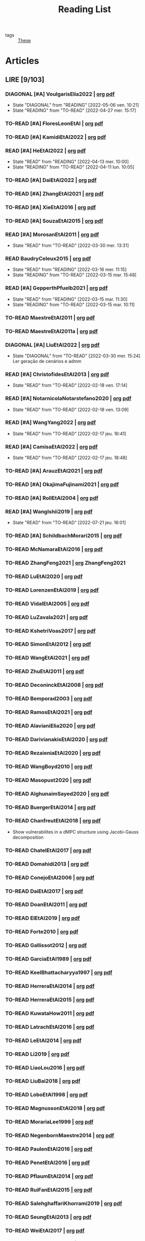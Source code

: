 :PROPERTIES:
:ID:       c89ae1a5-9d64-4d13-bd1c-569c449e016b
:END:
#+TITLE: Reading List
#+LINK: note file:reference/%s.org
#+LINK: pdf file:~/docsThese/bibliography/%s.pdf
#+LINK: mobi file:~/docsThese/bibliography/%s.mobi
#+LINK: epub file:~/docsThese/bibliography/%s.epub
#+EXCLUDE_TAGS: noexport
#+STARTUP: content
#+latex_header: \usepackage{natbib}
#+OPTIONS: todo:nil num:nil timestamp:nil author:nil toc:nil
#+filetags: organization

#+TODO: TO-READ(t) READING(r!)  DIAGONAL(s@) | READ(d!)

- tags :: [[id:ebb4a160-db74-41df-925c-fd4c17f3b82b][These]]


* Articles
** LIRE [9/103]
*** DIAGONAL [#A] VoulgarisElia2022 | [[note:VoulgarisElia2022][org]] [[pdf:VoulgarisElia2022][pdf]]
- State "DIAGONAL"   from "READING"    [2022-05-06 ven. 10:21]
- State "READING"    from "TO-READ"    [2022-04-27 mer. 15:17]
*** TO-READ [#A] FloresLeonEtAl | [[note:FloresLeonEtAl][org]] [[pdf:FloresLeonEtAl][pdf]]

*** TO-READ [#A] KamidiEtAl2022 | [[note:KamidiEtAl2022][org]] [[pdf:KamidiEtAl2022][pdf]]
*** READ [#A] HeEtAl2022 | [[note:HeEtAl2022][org]] [[pdf:HeEtAl2022][pdf]]
- State "READ"       from "READING"    [2022-04-13 mer. 10:00]
- State "READING"    from "TO-READ"    [2022-04-11 lun. 10:05]

*** TO-READ [#A] DaiEtAl2022 | [[note:DaiEtAl2022][org]] [[pdf:DaiEtAl2022][pdf]]

*** TO-READ [#A] ZhangEtAl2021 | [[note:ZhangEtAl2021][org]] [[pdf:ZhangEtAl2021][pdf]]
*** TO-READ [#A] XieEtAl2016 | [[note:XieEtAl2016][org]] [[pdf:XieEtAl2016][pdf]]
*** TO-READ [#A] SouzaEtAl2015 | [[note:SouzaEtAl2015][org]] [[pdf:SouzaEtAl2015][pdf]]

*** READ [#A] MorosanEtAl2011 | [[note:MorosanEtAl2011][org]] [[pdf:MorosanEtAl2011][pdf]]

- State "READ"       from "TO-READ"    [2022-03-30 mer. 13:31]
*** READ BaudryCeleux2015 | [[note:BaudryCeleux2015][org]] [[pdf:BaudryCeleux2015][pdf]]

- State "READ"       from "READING"    [2022-03-16 mer. 11:15]
- State "READING"    from "TO-READ"    [2022-03-15 mar. 15:48]
*** READ [#A] GepperthPfuelb2021 | [[note:GepperthPfuelb2021][org]] [[pdf:GepperthPfuelb2021][pdf]]

- State "READ"       from "READING"    [2022-03-15 mar. 11:30]
- State "READING"    from "TO-READ"    [2022-03-15 mar. 10:11]
*** TO-READ MaestreEtAl2011 | [[note:MaestreEtAl2011][org]] [[pdf:MaestreEtAl2011][pdf]]
*** TO-READ MaestreEtAl2011a | [[note:MaestreEtAl2011][org]] [[pdf:MaestreEtAl2011][pdf]]
*** DIAGONAL [#A] LiuEtAl2022 | [[note:LiuEtAl2022][org]] [[pdf:LiuEtAl2022][pdf]]
:PROPERTIES:
:ID:       04a7041a-9aa1-44ae-8b87-1c358ae702ed
:END:

- State "DIAGONAL"   from "TO-READ"    [2022-03-30 mer. 15:24] \\
  Ler geração de cenários e admm
*** READ [#A] ChristofidesEtAl2013 | [[note:ChristofidesEtAl2013][org]] [[pdf:ChristofidesEtAl2013][pdf]]
- State "READ"       from "TO-READ"    [2022-02-18 ven. 17:14]
*** READ [#A] NotarnicolaNotarstefano2020 | [[note:NotarnicolaNotarstefano2020][org]] [[pdf:NotarnicolaNotarstefano2020][pdf]]
- State "READ"       from "TO-READ"    [2022-02-18 ven. 13:09]
*** READ [#A] WangYang2022 | [[note:WangYang2022][org]] [[pdf:WangYang2022][pdf]]
- State "READ"       from "TO-READ"    [2022-02-17 jeu. 16:41]
*** READ [#A] CamisaEtAl2022 | [[note:CamisaEtAl2022][org]] [[pdf:CamisaEtAl2022][pdf]]

- State "READ"       from "TO-READ"    [2022-02-17 jeu. 18:48]
*** TO-READ [#A] ArauzEtAl2021 | [[note:ArauzEtAl2021][org]] [[pdf:ArauzEtAl2021][pdf]]
*** TO-READ [#A] OkajimaFujinami2021 | [[note:OkajimaFujinami2021][org]] [[pdf:OkajimaFujinami2021][pdf]]
*** TO-READ [#A] RollEtAl2004 | [[note:RollEtAl2004][org]] [[pdf:RollEtAl2004][pdf]]
*** READ [#A] WangIshii2019 | [[note:WangIshii2019][org]] [[pdf:WangIshii2019][pdf]]
- State "READ"       from "TO-READ"    [2022-07-21 jeu. 16:01]
*** TO-READ [#A] SchildbachMorari2015 | [[note:SchildbachMorari2015][org]] [[pdf:SchildbachMorari2015][pdf]]

*** TO-READ McNamaraEtAl2016 | [[note:McNamaraEtAl2016][org]] [[pdf:McNamaraEtAl2016][pdf]]
*** TO-READ ZhangFeng2021 | [[note:ZhangFeng2021][org]] ZhangFeng2021
*** TO-READ LuEtAl2020 | [[note:LuEtAl2020][org]] [[pdf:LuEtAl2020][pdf]]
*** TO-READ LorenzenEtAl2019 | [[note:LorenzenEtAl2019][org]] [[pdf:LorenzenEtAl2019][pdf]]
*** TO-READ VidalEtAl2005 | [[note:VidalEtAl2005][org]] [[pdf:VidalEtAl2005][pdf]]
*** TO-READ LuZavala2021 | [[note:LuZavala2021][org]] [[pdf:LuZavala2021][pdf]]
*** TO-READ KshetriVoas2017 | [[note:KshetriVoas2017][org]] [[pdf:KshetriVoas2017][pdf]]
*** TO-READ SimonEtAl2012 | [[note:SimonEtAl2012][org]] [[pdf:SimonEtAl2012][pdf]]
*** TO-READ WangEtAl2021 | [[note:WangEtAl2021][org]] [[pdf:WangEtAl2021][pdf]]
*** TO-READ ZhuEtAl2011 | [[note:ZhuEtAl2011][org]] [[pdf:ZhuEtAl2011][pdf]]
*** TO-READ DeconinckEtAl2008 | [[note:DeconinckEtAl2008][org]] [[pdf:DeconinckEtAl2008][pdf]]
*** TO-READ Bemporad2003 | [[note:Bemporad2003][org]] [[pdf:Bemporad2003][pdf]]
*** TO-READ RamosEtAl2021 | [[note:RamosEtAl2021][org]] [[pdf:RamosEtAl2021][pdf]]
*** TO-READ AlavianiElia2020 | [[note:AlavianiElia2020][org]] [[pdf:AlavianiElia2020][pdf]]
*** TO-READ DarivianakisEtAl2020 | [[note:DarivianakisEtAl2020][org]] [[pdf:DarivianakisEtAl2020][pdf]]
*** TO-READ RezaieniaEtAl2020 | [[note:RezaieniaEtAl2020][org]] [[pdf:RezaieniaEtAl2020][pdf]]
*** TO-READ WangBoyd2010 | [[note:WangBoyd2010][org]] [[pdf:WangBoyd2010][pdf]]
*** TO-READ Masopust2020 | [[note:Masopust2020][org]] [[pdf:Masopust2020][pdf]]
*** TO-READ AlghunaimSayed2020 | [[note:AlghunaimSayed2020][org]] [[pdf:AlghunaimSayed2020][pdf]]
*** TO-READ BuergerEtAl2014 | [[note:BuergerEtAl2014][org]] [[pdf:BuergerEtAl2014][pdf]]
*** TO-READ ChanfreutEtAl2018 | [[note:ChanfreutEtAl2018][org]] [[pdf:ChanfreutEtAl2018][pdf]]
 - Show vulnerabilites in a dMPC structure using Jacobi-Gauss decomposition
*** TO-READ ChatelEtAl2017 | [[note:ChatelEtAl2017][org]] [[pdf:ChatelEtAl2017][pdf]]
*** TO-READ Domahidi2013 | [[note:Domahidi2013][org]] [[pdf:Domahidi2013][pdf]]
*** TO-READ ConejoEtAl2006 | [[note:ConejoEtAl2006][org]] [[pdf:ConejoEtAl2006][pdf]]
*** TO-READ DaiEtAl2017 | [[note:DaiEtAl2017][org]] [[pdf:DaiEtAl2017][pdf]]
*** TO-READ DoanEtAl2011 | [[note:DoanEtAl2011][org]] [[pdf:DoanEtAl2011][pdf]]
*** TO-READ ElEtAl2019 | [[note:ElEtAl2019][org]] [[pdf:ElEtAl2019][pdf]]
*** TO-READ Forte2010 | [[note:Forte2010][org]] [[pdf:Forte2010][pdf]]
*** TO-READ Gallissot2012 | [[note:Gallissot2012][org]] [[pdf:Gallissot2012][pdf]]
*** TO-READ GarciaEtAl1989 | [[note:GarciaEtAl1989][org]] [[pdf:GarciaEtAl1989][pdf]]
*** TO-READ KeelBhattacharyya1997 | [[note:KeelBhattacharyya1997][org]] [[pdf:KeelBhattacharyya1997][pdf]]
*** TO-READ HerreraEtAl2014 | [[note:HerreraEtAl2014][org]] [[pdf:HerreraEtAl2014][pdf]]
*** TO-READ HerreraEtAl2015 | [[note:HerreraEtAl2015][org]] [[pdf:HerreraEtAl2015][pdf]]
*** TO-READ KuwataHow2011 | [[note:KuwataHow2011][org]] [[pdf:KuwataHow2011][pdf]]
*** TO-READ LatrachEtAl2016 | [[note:LatrachEtAl2016][org]] [[pdf:LatrachEtAl2016][pdf]]
*** TO-READ LeEtAl2014 | [[note:LeEtAl2014][org]] [[pdf:LeEtAl2014][pdf]]
*** TO-READ Li2019 | [[note:Li2019][org]] [[pdf:Li2019][pdf]]
*** TO-READ LiaoLou2016 | [[note:LiaoLou2016][org]] [[pdf:LiaoLou2016][pdf]]
*** TO-READ LiuBai2018 | [[note:LiuBai2018][org]] [[pdf:LiuBai2018][pdf]]
*** TO-READ LoboEtAl1998 | [[note:LoboEtAl1998][org]] [[pdf:LoboEtAl1998][pdf]]
*** TO-READ MagnussonEtAl2018 | [[note:MagnussonEtAl2018][org]] [[pdf:MagnussonEtAl2018][pdf]]
*** TO-READ MorariaLee1999 | [[note:MorariaLee1999][org]] [[pdf:MorariaLee1999][pdf]]
*** TO-READ NegenbornMaestre2014 | [[note:NegenbornMaestre2014][org]] [[pdf:NegenbornMaestre2014][pdf]]
*** TO-READ PaulenEtAl2016 | [[note:PaulenEtAl2016][org]] [[pdf:PaulenEtAl2016][pdf]]
*** TO-READ PenetEtAl2016 | [[note:PenetEtAl2016][org]] [[pdf:PenetEtAl2016][pdf]]
*** TO-READ PflaumEtAl2014 | [[note:PflaumEtAl2014][org]] [[pdf:PflaumEtAl2014][pdf]]
*** TO-READ RuiFanEtAl2015 | [[note:RuiFanEtAl2015][org]] [[pdf:RuiFanEtAl2015][pdf]]
*** TO-READ SalehghaffariKhorrami2019 | [[note:SalehghaffariKhorrami2019][org]] [[pdf:SalehghaffariKhorrami2019][pdf]]
*** TO-READ SeungEtAl2013 | [[note:SeungEtAl2013][org]] [[pdf:SeungEtAl2013][pdf]]
*** TO-READ WeiEtAl2017 | [[note:WeiEtAl2017][org]] [[pdf:WeiEtAl2017][pdf]]
*** TO-READ YildirimEtAl2020 | [[note:YildirimEtAl2020][org]] [[pdf:YildirimEtAl2020][pdf]]
*** TO-READ YingEtAl2018 | [[file:~/org/YingEtAl2018.org][org]] [[pdf:YingEtAl2018][pdf]]
*** TO-READ ZangEtAl2017 | [[note:ZangEtAl2017][org]] [[pdf:ZangEtAl2017][pdf]]
*** TO-READ ZhengEtAl2006 | [[note:ZhengEtAl2006][org]] [[pdf:ZhengEtAl2006][pdf]]
*** TO-READ ZhengEtAl2010 | [[note:ZhengEtAl2010][org]] [[pdf:ZhengEtAl2010][pdf]]
*** TO-READ DoerflerEtAl2019 | [[note:DoerflerEtAl2019][org]] [[pdf:DoerflerEtAl2019][pdf]]
*** TO-READ PasqualettiEtAl2012 | [[note:PasqualettiEtAl2012][org]] [[pdf:PasqualettiEtAl2012][pdf]]
*** TO-READ SundaramHadjicostis2011 | [[note:SundaramHadjicostis2011][org]] [[pdf:SundaramHadjicostis2011][pdf]]
*** TO-READ Bouckaert2014 | [[note:Bouckaert2014][org]] [[pdf:Bouckaert2014][pdf]]
*** TO-READ SatoTakeda2020 | [[note:SatoTakeda2020][org]] [[pdf:SatoTakeda2020][pdf]]
*** TO-READ Mattioni2020 | [[note:Mattioni2020][org]] [[pdf:Mattioni2020][pdf]]
*** TO-READ BarboniEtAl2020 | [[note:BarboniEtAl2020][org]] [[pdf:BarboniEtAl2020][pdf]]
*** TO-READ SuShahrampour2020 | [[note:SuShahrampour2020][org]] [[pdf:SuShahrampour2020][pdf]]
*** TO-READ GalloEtAl2020 | [[note:GalloEtAl2020][org]] [[pdf:GalloEtAl2020][pdf]]
*** TO-READ YuXiong2020 | [[note:YuXiong2020][org]] [[pdf:YuXiong2020][pdf]]
*** TO-READ YuXiong2020a | [[note:YuXiong2020a][org]] [[pdf:YuXiong2020a][pdf]]
*** TO-READ DengWen2020 | [[note:DengWen2020][org]] [[pdf:DengWen2020][pdf]]
*** TO-READ LiuJiang2020 | [[note:LiuJiang2020][org]] [[pdf:LiuJiang2020][pdf]]
*** TO-READ ZhaoEtAl2020 | [[note:ZhaoEtAl2020][org]] [[pdf:ZhaoEtAl2020][pdf]]
*** TO-READ LiuDong2020 | [[note:LiuDong2020][org]] [[pdf:LiuDong2020][pdf]]
*** TO-READ ChenLiu2020 | [[note:ChenLiu2020][org]] [[pdf:ChenLiu2020][pdf]]
*** TO-READ LiuEtAl2020 | [[note:LiuEtAl2020][org]] [[pdf:LiuEtAl2020][pdf]]
*** TO-READ Hespanha2009 | [[note:Hespanha2009][org]] [[pdf:Hespanha2009][pdf]]
*** TO-READ WangEtAl2015 | [[note:WangEtAl2015][org]] [[pdf:WangEtAl2015][pdf]]
*** TO-READ BaillieulAntsaklis2007 | [[note:BaillieulAntsaklis2007][org]] [[pdf:BaillieulAntsaklis2007][pdf]]
*** TO-READ MoyneTilbury2007 | [[note:MoyneTilbury2007][org]] [[pdf:MoyneTilbury2007][pdf]]
*** TO-READ Baillieul2002 | [[note:Baillieul2002][org]] [[pdf:Baillieul2002][pdf]]
*** TO-READ ZhangEtAl2001 | [[note:ZhangEtAl2001][org]] [[pdf:ZhangEtAl2001][pdf]]
*** TO-READ HespanhaEtAl2007 | [[note:HespanhaEtAl2007][org]] [[pdf:HespanhaEtAl2007][pdf]]
*** TO-READ ZecevicSiljak2012 | [[note:ZecevicSiljak2012][org]] [[pdf:ZecevicSiljak2012][pdf]]

** LU [62/72]
*** READ Ouyang2020 | [[note:Ouyang2020][org]] [[pdf:Ouyang2020][pdf]]
+ Projection onto intersections of halfspaces and hyperplanes
*** READ ShiromotoEtAl2019 | [[note:ShiromotoEtAl2019][org]] [[pdf:ShiromotoEtAl2019][pdf]]
+ Use of separable metric structures to distributed nonlinear control
*** READ BoyleDykstra1986 | [[note:BoyleDykstra1986][org]] [[pdf:BoyleDykstra1986][pdf]]
+ Algorithm to project onto intersection of halfspaces
pag 37
*** READ TanikawaMukai1983a | [[note:TanikawaMukai1983a][org]] [[pdf:TanikawaMukai1983][pdf]]
+ Creation of new lagrangian to convexify the lagrangian function, reducing decomposition to two levels of iterative optimization
*** READ RajeshEtAl2013 | [[note:RajeshEtAl2013][org]] [[pdf:RajeshEtAl2013][pdf]]
+ Framework for MAS with simulation in rural Indian micro-grid
*** READ SujilKumar2017 | [[note:SujilKumar2017][org]] [[pdf:SujilKumar2017][pdf]]
+ Multi-agent based system simulated in the presence of different events
*** READ KuzinEtAl2020 | [[note:KuzinEtAl2020][org]] [[pdf:KuzinEtAl2020][pdf]]
+ Use of multiple Raspberry Pis as HIL to simulate agents
*** READ MendhamClarke2005 | [[note:MendhamClarke2005][org]] [[pdf:MendhamClarke2005][pdf]]
+ Simulation environment of multi-agent system embedded into industry standard
*** READ DigraPandey2013 | [[note:DigraPandey2013][org]] [[pdf:DigraPandey2013][pdf]]
+ Multi-agent based controller coordination of microgrid with critical loads under  normal, faulty and overload conditions.
*** READ [#C] GuEtAl2016 | [[note:GuEtAl2016][org]] [[pdf:GuEtAl2016][pdf]]
+ Example microgrid system with a multi-agent system
*** READ BourdaisEtAl2012 | [[note:BourdaisEtAl2012][org]] [[pdf:BourdaisEtAl2012][pdf]]
+ Distributed MPC (Dual Decomposition) for continuous systems controlled using discrete inputs
*** READ [#A] MukherjeeZelazo2019 | [[note:MukherjeeZelazo2019][org]] [[pdf:MukherjeeZelazo2019][pdf]]
+ Uses of Kharitonov's Theorem to study condition for consensus of $m$-th order linear uncertain interval plants
# ** READ BlanchardEtAl2008
# [[note:BlanchardEtAl2008][org]] [[pdf:BlanchardEtAl2008][pdf]]
# + Use EKF to update polynomial chaos
*** READ LiceagaCastroEtAl2015 | [[note:Liceaga-CastroEtAl2015][org]] [[pdf:Liceaga-CastroEtAl2015][pdf]]
+ Show that [[id:f62d60ca-4a29-4d6e-8ead-89e4dda9aca3][MIMO]] systems controlled passively are not necessarily robust.

*** READ OConnorVandenberghe2014 | [[note:OConnorVandenberghe2014][org]] [[pdf:OConnorVandenberghe2014][pdf]]
+ Use of decomposition methods to solve image deblurring
*** READ LinEtAl2020 | [[note:LinEtAl2020][org]] [[pdf:LinEtAl2020][pdf]]
+ Obtain state estimation under delayed communication
*** READ Bindra2017 | [[note:Bindra2017][org]] [[pdf:Bindra2017][pdf]]
+ Review Attacks
*** READ ZhuMartinez2014 | [[note:ZhuMartinez2014][org]] [[pdf:ZhuMartinez2014][pdf]]
+ Resilient MPC with resource allocation to deal with replay attacks
*** READ DibajiIshii2015 | [[note:DibajiIshii2015][org]] [[pdf:DibajiIshii2015][pdf]]
+ Consensus of second order sampled-data in presence of misbehaving agents
*** READ [#A] WuEtAl2018 | [[note:WuEtAl2018][org]] [[pdf:WuEtAl2018][pdf]]
+ Neural Networks based detection and Lyapunov MPC
*** READ [#A] AnandutaEtAl2020 | [[note:AnandutaEtAl2020][org]] [[pdf:AnandutaEtAl2020][pdf]]
+ Resilient [[id:92ed23b5-1480-4241-b074-a5b4a1d42069][dMPC]] under [[id:968014ea-c431-495f-9e75-0ecfd2a236dd][Attack]] using [[id:c34a53cd-f404-415a-b26e-0c4ed12b20a1][Bayesian Inference]]
*** READ LuYang2020 | [[note:LuYang2020][org]] [[pdf:LuYang2020][pdf]]
+ State estimation of NCS, with faulty and malicious agents based on
*** READ WakaikiEtAl2020 | [[note:WakaikiEtAl2020][org]] [[pdf:WakaikiEtAl2020][pdf]]
+ stability on NCS with DoS and quantization noise using observer-based controller
*** READ ZhuZheng2020 | [[note:ZhuZheng2020][org]] [[pdf:ZhuZheng2020][pdf]]
+ Observer based $\mathcal{H}_\infty$ control in [[id:6f1e8604-b30c-4428-b9e3-7b06a60646b2][DoS]] prone measurement and control channels
*** READ BansalMukhija2020 | [[note:BansalMukhija2020][org]] [[pdf:BansalMukhija2020][pdf]]
+ Hybrid Triggering scheme (Aperiodic Sampled-Data Control) to control Networked system under stochastic Deception Attacks find a way to obtain Minimum inter-event time (MIET)
*** READ GossnerEtAl1997 | [[note:GossnerEtAl1997][org]] [[pdf:GossnerEtAl1997][pdf]]
+ Algorithms for stability and asymptotic tracking in constrained generalized predictive control with bounded disturbances
*** READ RichardsHow2006 | [[note:RichardsHow2006][org]] [[pdf:RichardsHow2006][pdf]]
+ [[id:b17ed041-9184-40bd-adaa-0c8f144b63f2][Robust]] [[id:adbf20b1-1a2d-4c90-9a66-2f236db55322][MPC]] with tightening constraints
*** READ [#A] YangEtAl2019 | [[note:YangEtAl2019][org]] [[pdf:YangEtAl2019][pdf]]
+ [[id:3ec3cd81-0163-4fe1-9c20-b5dfd33427d6][Stochastic]] [[id:92ed23b5-1480-4241-b074-a5b4a1d42069][dMPC]] with defense against [[id:6f1e8604-b30c-4428-b9e3-7b06a60646b2][DoS]] Attacks
*** READ KolarijaniEtAl2020 | [[note:KolarijaniEtAl2020][org]] [[pdf:KolarijaniEtAl2020][pdf]]
+ [[id:0048fff1-e997-4b77-8215-ea92fe7dd527][Decentralized]] [[id:02289306-4cb1-4371-a5da-eedd95e7b268][Event-Based]] [[id:b17ed041-9184-40bd-adaa-0c8f144b63f2][Robust]] [[id:adbf20b1-1a2d-4c90-9a66-2f236db55322][MPC]]
*** READ LiuEtAl2019 | [[note:LiuEtAl2019][org]] [[pdf:LiuEtAl2019][pdf]]
+ Analysis of the effects of[[id:1378c4c8-b824-4748-917d-904632acfd75][Deception Attacks]] and use [[id:a3b6d44b-4f1d-43dd-942b-45c2df959e6e][Hybrid Control]] and verify stability using Lyapunov
*** READ [#A] BraunEtAl2020 | [[note:BraunEtAl2020][org]] [[pdf:BraunEtAl2020][pdf]]
+ Identify attack using evolution of coupling variables
  + *Important:* Sensitivity Exchange
*** READ [#A] LiuEtAl2016 | [[note:LiuEtAl2016][org]] [[pdf:LiuEtAl2016][pdf]]
+ Study of [[id:f3727224-7286-465f-bff0-bff8dd490ea4][Networked Control]] in a [[id:3ec3cd81-0163-4fe1-9c20-b5dfd33427d6][Stochastic]] [[id:a3b6d44b-4f1d-43dd-942b-45c2df959e6e][Hybrid Control]] Scheme using stochastic variable with [[id:66cea64f-9e73-423a-80f2-58fd01dd5b6c][Bernoulli Distribution]] in order to increase performance on over occupied channels
*** READ DingEtAl2018 | [[note:DingEtAl2018][org]] [[pdf:DingEtAl2018][pdf]]
+ Survey on Security control and attack detection
*** READ HuangDong2020 | [[note:HuangDong2020][org]] [[pdf:HuangDong2020][pdf]]
+ Reliable control in systems with intermittent communication
*** READ BoemEtAl2020 | [[note:BoemEtAl2020][org]] [[pdf:BoemEtAl2020][pdf]]
+ [[https://mathworld.wolfram.com/Zonotope.html][Zonotope]] tube created to estimate possible outcomes of the state, if it is outside the tube then that is a fault.
*** READ LeBlancEtAl2013 | [[note:LeBlancEtAl2013][org]] [[pdf:LeBlancEtAl2013][pdf]]
+ Resilient consensus in the presence of misbehaving nodes
*** READ BoydEtAl2011 | [[note:BoydEtAl2011][org]] [[pdf:BoydEtAl2011][pdf]] [[file:BoydEtAl2011.mobi][mobi]]
+ Optimization Augmented Lagrangian
*** READ BoydEtAl2015 | [[note:BoydEtAl2015][org]] [[pdf:BoydEtAl2015][pdf]]
+ Dual, Primal and decomposition methods
*** READ BoydVandenberghe2004 | [[note:BoydVandenberghe2004][org]] [[pdf:BoydVandenberghe2004][pdf]]
+ Convex Optimization
*** READ [#A] VelardeEtAl2017b | [[note:VelardeEtAl2017b][org]] [[pdf:VelardeEtAl2017b][pdf]]
+ Vulnerabilities in lagrange-based dMPC scheme on multi-agent consensus
*** READ BiegelEtAl2012 | [[note:BiegelEtAl2012][org]] [[pdf:BiegelEtAl2012][pdf]]
- Use of Shadow Prices to resolve grid congestion
*** READ VelardeEtAl2017 | [[note:VelardeEtAl2017][org]] [[pdf:VelardeEtAl2017][pdf]]
+ Analysis of dMPC scheme under influence of malicious agents
*** READ VelardeEtAl2017a | [[note:VelardeEtAl2017a][org]] [[pdf:VelardeEtAl2017a][pdf]]
+ Secure dMPC for consensus using scenario based mechanism
*** READ Jury1962 | [[note:Jury1962][org]] [[pdf:Jury1962][pdf]]
+ Stability criterion for linear discrete time systems
*** READ LandauEtAl2011 | [[note:LandauEtAl2011][  org]] [[pdf:LandauEtAl2011][pdf]]
+ Adaptive Control
*** READ AranovskiyFreidovich2013 | [[note:AranovskiyFreidovich2013][org]] [[pdf:AranovskiyFreidovich2013][pdf]]
+ Identification-based adaptive tuning of coefficients with unknown disturbance
*** READ [#A] BittantiEtAl1990 | [[note:BittantiEtAl1990][org]] [[pdf:BittantiEtAl1990][pdf]]
+ Convergence of adaptive recursive least-squares algorithms
*** READ Frangipani2015 | [[note:Frangipani2015][org]] [[pdf:Frangipani2015][pdf]]
- Localização submarina utilzando uma
  única referência acústiva via filtro UKF.

*** READ Yamasaki2016 | [[note:Yamasaki2016][org]] [[pdf:Yamasaki2016][pdf]]
+ Adaptive robust altitude control scheme based on a smooth sliding mode controller
*** READ YimEtAl2012 | [[note:YimEtAl2012][org]] [[pdf:YimEtAl2012][pdf]]
+ Estimation of non-linear systems using EKF and UKF
*** DIAGONAL AgbodjanEtAl2019 | [[note:AgbodjanEtAl2019][org]] [[pdf:AgbodjanEtAl2019][pdf]]
*** READ TanikawaMukai1983 | [[note:TanikawaMukai1983][org]] [[pdf:TanikawaMukai1983][pdf]]
+ New separable multiplier to nonconvex separable large-scale
*** READ GrimsmanEtAl2019 | [[note:GrimsmanEtAl2019][org]] [[pdf:GrimsmanEtAl2019][pdf]]
+ Impact of topology, and information distribution to agent decisions
*** DIAGONAL AlessioBemporad2009 | [[note:AlessioBemporad2009][org]] [[pdf:AlessioBemporad2009][pdf]]
+ Survey on Explicit MPC
*** DIAGONAL AastroemWittenmark1989 | [[note:AstromWittenmark1989][org]] [[pdf:AstromWittenmark1989][pdf]]
*** DIAGONAL KatewaEtAl2021 | [[note:KatewaEtAl2021][org]] [[pdf:KatewaEtAl2021][pdf]]
+ quantify trade-off between security and privacy
*** READ [#A] ArabloueiEtAl2014 | [[note:ArabloueiEtAl2014][org]] [[pdf:ArabloueiEtAl2014][pdf]]
*** READ ElGhaoui2002 | [[note:ElGhaoui2002][org]] [[pdf:ElGhaoui2002][pdf]]
*** READ [#A] ArabloueiEtAl2014 | [[note:ArabloueiEtAl2014][org]] [[pdf:ArabloueiEtAl2014][pdf]]
*** READ ElGhaoui2002 | [[note:ElGhaoui2002][org]] [[pdf:ElGhaoui2002][pdf]]
- A new quantity to characterize inversion error

*** DIAGONAL CamachoBordons2007 | [[note:CamachoBordons2007][org]] [[pdf:CamachoBordons2007][pdf]]

- State "DIAGONAL"   from "TO-READ"        [2021-04-29 jeu. 17:53] \\
  Describe elements of MPC, and many alternative formulations

*** READ [#A] LuciaEtAl2021 | [[note:LuciaEtAl2021][org]] [[pdf:LuciaEtAl2021][pdf]]
- State "READ"       from "READING"      [2021-05-26 mer. 11:25]
- State "READING"    from "TO-READ"     [2021-04-29 jeu. 15:32]
*** DIAGONAL Iiduka2019 | [[note:Iiduka2019][org]] [[pdf:Iiduka2019][pdf]]
- State "DIAGONAL"   from "READING"      [2021-05-31 lun. 15:58] \\
  algorithms for distributed optimization,
*** DIAGONAL [#A] LiuEtAl2009 | [[note:LiuEtAl2009][org]] [[pdf:LiuEtAl2009][pdf]]
- State "DIAGONAL"   from "TO-READ"        [2021-05-31 lun. 17:04]
*** DIAGONAL [#A] SatchidanandanKumar2017 | [[note:SatchidanandanKumar2017][org]] [[pdf:SatchidanandanKumar2017][pdf]]
- State "DIAGONAL"   from "READING"      [2021-06-02 mer. 10:15]
- State "READING"      from "TO-READ"        [2021-05-31 lun. 17:29]
*** READ [#A] MaestreEtAl2021 | [[note:MaestreEtAl2021][org]] [[pdf:MaestreEtAl2021][pdf]]
- State "READ"       from "TO-READ"        [2021-07-12 lun. 15:35]
*** READ FungMangasarian2001 | [[note:FungMangasarian2001][org]] [[pdf:FungMangasarian2001][pdf]]
- State "READ"       from "TO-READ"        [2021-07-16 ven. 10:43]
*** READ WuZhao2006 | [[note:WuZhao2006][org]] [[pdf:WuZhao2006][pdf]]
- State "READ"       from "TO-READ"        [2021-07-16 ven. 12:04]
*** READ [#A] TabatabaeiPourEtAl2006 | [[note:TabatabaeiPourEtAl2006][org]] [[pdf:TabatabaeiPourEtAl2006][pdf]]
- State "READ"       from "READING"    [2021-08-09 lun. 18:24]
- State "READING"    from "TO-READ"    [2021-07-22 jeu. 15:38]
*** DIAGONAL [#A] LauerBloch2019 | [[note:LauerBloch2019][org]] [[pdf:LauerBloch2019][pdf]]
- State "DIAGONAL"   from "TO-READ"    [2021-08-23 lun. 12:20] \\
  interesting for k-linreg and other algorithms
*** READ MarafiotiEtAl2014 | [[note:MarafiotiEtAl2014][org]] [[pdf:MarafiotiEtAl2014][pdf]]
- State "READ"       from "READING"    [2021-10-25 lun. 16:28]
- State "READING"    from "TO-READ"    [2021-10-12 mar. 16:46]
*** DIAGONAL [#A] BorrelliEtAl2017 | [[note:BorrelliEtAl2017][org]] [[pdf:BorrelliEtAl2017][pdf]]
:LOGBOOK:
CLOCK: [2021-11-12 ven. 17:45]--[2021-11-12 ven. 18:10] =>  0:25
CLOCK: [2021-11-12 ven. 17:20]--[2021-11-12 ven. 17:45] =>  0:25
CLOCK: [2021-11-12 ven. 16:49]--[2021-11-12 ven. 17:14] =>  0:25
CLOCK: [2021-11-12 ven. 16:14]--[2021-11-12 ven. 16:39] =>  0:25
:END:
- State "DIAGONAL"   from "READING"    [2021-11-26 ven. 09:47]

- State "READING"    from "TO-READ"    [2021-10-28 jeu. 09:51]
*** READ AfsiEtAl2020 | [[note:AfsiEtAl2020][org]] [[pdf:AfsiEtAl2020][pdf]]

- State "READ"       from "READING"    [2021-11-30 mar. 17:51]
- State "READING"    from "TO-READ"    [2021-11-30 mar. 17:08]
* Config :noexport:

# Local Variables:
# org-todo-keyword-faces: (("READING" . "yellow") ("DIAGONAL" . "orange")  );
# End:
